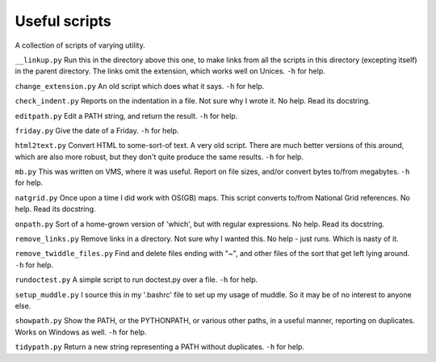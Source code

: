Useful scripts
==============
A collection of scripts of varying utility.

``__linkup.py`` Run this in the directory above this one, to make links from
all the scripts in this directory (excepting itself) in the parent directory.
The links omit the extension, which works well on Unices.  ``-h`` for help.

``change_extension.py`` An old script which does what it says.  ``-h`` for
help.

``check_indent.py`` Reports on the indentation in a file. Not sure why I wrote
it.  No help. Read its docstring.

``editpath.py`` Edit a PATH string, and return the result.  ``-h`` for help.

``friday.py`` Give the date of a Friday.  ``-h`` for help.

``html2text.py`` Convert HTML to some-sort-of text. A very old script.  There
are much better versions of this around, which are also more robust, but they
don't quite produce the same results.  ``-h`` for help.

``mb.py`` This was written on VMS, where it was useful. Report on file sizes,
and/or convert bytes to/from megabytes.  ``-h`` for help.

``natgrid.py`` Once upon a time I did work with OS(GB) maps. This script
converts to/from National Grid references.  No help. Read its docstring.

``onpath.py`` Sort of a home-grown version of 'which', but with regular
expressions.  No help. Read its docstring.

``remove_links.py`` Remove links in a directory. Not sure why I wanted this.
No help - just runs. Which is nasty of it.

``remove_twiddle_files.py`` Find and delete files ending with "~", and other
files of the sort that get left lying around.  ``-h`` for help.

``rundoctest.py`` A simple script to run doctest.py over a file.  ``-h`` for
help.

``setup_muddle.py`` I source this in my '.bashrc' file to set up my usage of
muddle. So it may be of no interest to anyone else.

``showpath.py`` Show the PATH, or the PYTHONPATH, or various other paths, in a
useful manner, reporting on duplicates. Works on Windows as well.  ``-h`` for
help.  

``tidypath.py`` Return a new string representing a PATH without duplicates.
``-h`` for help.

.. vim: set filetype=rst tabstop=8 softtabstop=2 shiftwidth=2 expandtab:
